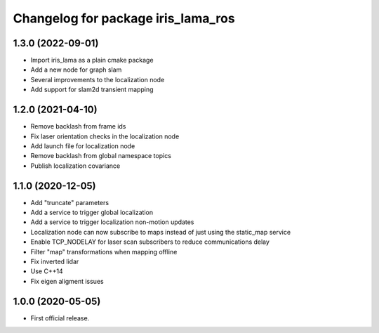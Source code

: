 ^^^^^^^^^^^^^^^^^^^^^^^^^^^^^^^^^^^
Changelog for package iris_lama_ros
^^^^^^^^^^^^^^^^^^^^^^^^^^^^^^^^^^^

1.3.0 (2022-09-01)
------------------
* Import iris_lama as a plain cmake package
* Add a new node for graph slam
* Several improvements to the localization node
* Add support for slam2d transient mapping

1.2.0 (2021-04-10)
------------------
* Remove backlash from frame ids
* Fix laser orientation checks in the localization node
* Add launch file for localization node
* Remove backlash from global namespace topics
* Publish localization covariance

1.1.0 (2020-12-05)
------------------
* Add "truncate" parameters
* Add a service to trigger global localization
* Add a service to trigger localization non-motion updates
* Localization node can now subscribe to maps instead of just using the static_map service
* Enable TCP_NODELAY for laser scan subscribers to reduce communications delay
* Filter "map" transformations when mapping offline
* Fix inverted lidar
* Use C++14
* Fix eigen aligment issues

1.0.0 (2020-05-05)
------------------
* First official release.
